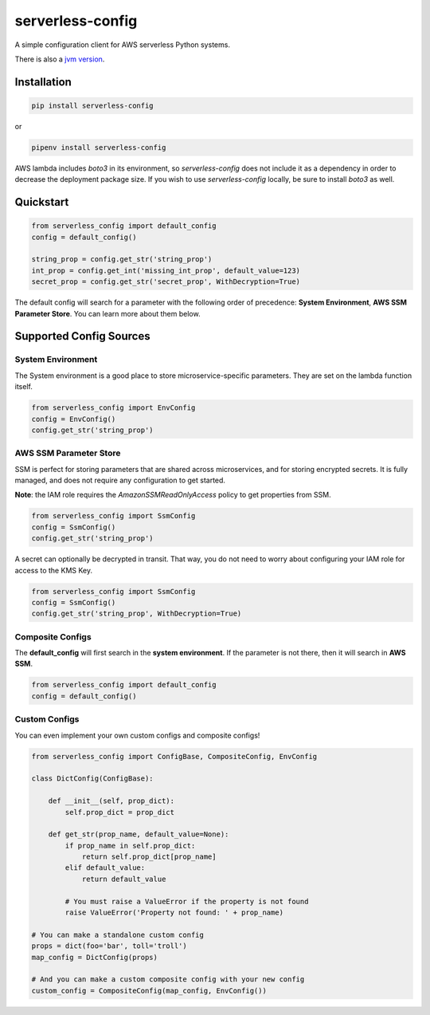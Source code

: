 serverless-config
=================

.. image:: https://img.shields.io/pypi/status/serverless-config.svg
    :target: https://pypi.org/project/serverless-config

.. image:: https://travis-ci.org/oharaandrew314/serverless-config.svg?branch=master
    :target: https://travis-ci.org/oharaandrew314/serverless-config
    
.. image:: https://img.shields.io/pypi/v/serverless-config.svg
    :target: https://pypi.org/project/serverless-config

.. image:: https://img.shields.io/pypi/l/serverless-config.svg
    :target: https://pypi.org/project/serverless-config

.. image:: https://img.shields.io/pypi/pyversions/serverless-config.svg
    :target: https://pypi.org/serverless-config
    
.. image:: https://codecov.io/github/oharaandrew314/serverless-config/coverage.svg?branch=master
    :target: https://codecov.io/github/oharaandrew314/serverless-config
    :alt: codecov.io

A simple configuration client for AWS serverless Python systems.

There is also a `jvm version <https://github.com/oharaandrew314/aws-lambda-config-jvm>`_.

Installation
------------

.. code-block:: bash

    pip install serverless-config

or

.. code-block:: bash

    pipenv install serverless-config

AWS lambda includes *boto3* in its environment, so *serverless-config* does not include it as a dependency in order to decrease the deployment package size.
If you wish to use *serverless-config* locally, be sure to install *boto3* as well.


Quickstart
----------

.. code-block:: python

    from serverless_config import default_config
    config = default_config()

    string_prop = config.get_str('string_prop')
    int_prop = config.get_int('missing_int_prop', default_value=123)
    secret_prop = config.get_str('secret_prop', WithDecryption=True)

The default config will search for a parameter with the following order of precedence: **System Environment**, **AWS SSM Parameter Store**.  You can learn more about them below.

Supported Config Sources
------------------------

System Environment
~~~~~~~~~~~~~~~~~~

The System environment is a good place to store microservice-specific parameters.  They are set on the lambda function itself.

.. code-block:: python

    from serverless_config import EnvConfig
    config = EnvConfig()
    config.get_str('string_prop')

AWS SSM Parameter Store
~~~~~~~~~~~~~~~~~~~~~~~

SSM is perfect for storing parameters that are shared across microservices, and for storing encrypted secrets.  It is fully managed, and does not require any configuration to get started.

**Note**: the IAM role requires the `AmazonSSMReadOnlyAccess` policy to get properties from SSM.

.. code-block:: python

    from serverless_config import SsmConfig
    config = SsmConfig()
    config.get_str('string_prop')

A secret can optionally be decrypted in transit.  That way, you do not need to worry about configuring your IAM role for access to the KMS Key.

.. code-block:: python

    from serverless_config import SsmConfig
    config = SsmConfig()
    config.get_str('string_prop', WithDecryption=True)


Composite Configs
~~~~~~~~~~~~~~~~~

The **default_config** will first search in the **system environment**.  If the  parameter is not there, then it will search in **AWS SSM**.

.. code-block:: python

    from serverless_config import default_config
    config = default_config()

Custom Configs
~~~~~~~~~~~~~~

You can even implement your own custom configs and composite configs!

.. code-block:: python

    from serverless_config import ConfigBase, CompositeConfig, EnvConfig

    class DictConfig(ConfigBase):

        def __init__(self, prop_dict):
            self.prop_dict = prop_dict

        def get_str(prop_name, default_value=None):
            if prop_name in self.prop_dict:
                return self.prop_dict[prop_name]
            elif default_value:
                return default_value

            # You must raise a ValueError if the property is not found
            raise ValueError('Property not found: ' + prop_name)

    # You can make a standalone custom config
    props = dict(foo='bar', toll='troll')
    map_config = DictConfig(props)

    # And you can make a custom composite config with your new config
    custom_config = CompositeConfig(map_config, EnvConfig())
